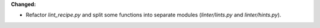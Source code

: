 **Changed:**

* Refactor `lint_recipe.py` and split some functions into separate modules (`linter/lints.py` and `linter/hints.py`).
